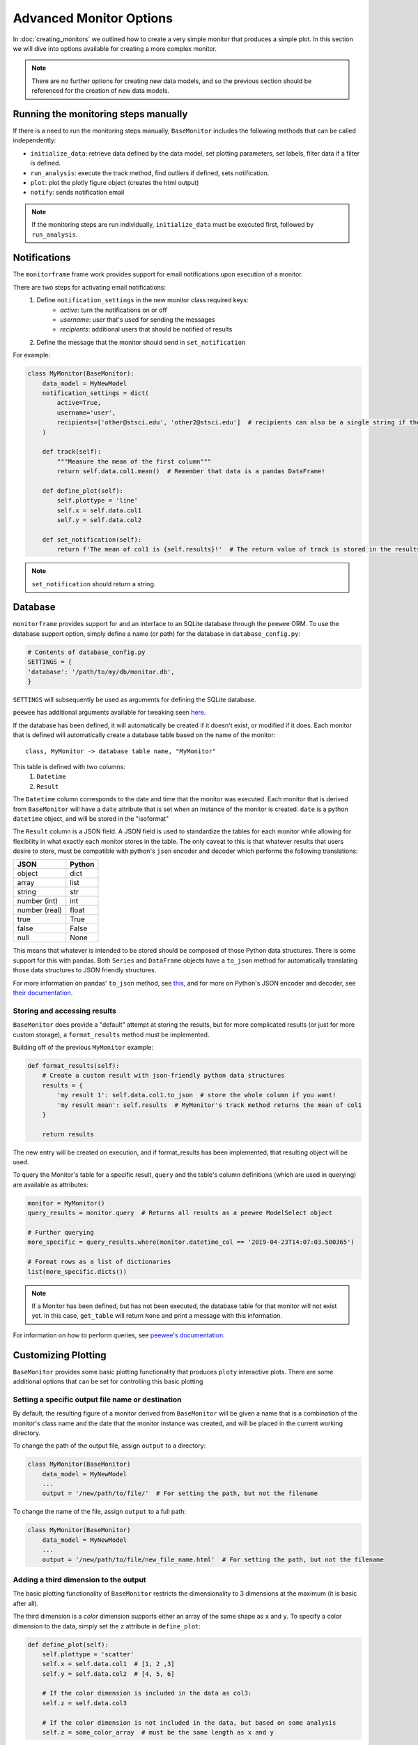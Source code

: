 Advanced Monitor Options
========================
In :doc:`creating_monitors` we outlined how to create a very simple monitor that produces a simple plot.
In this section we will dive into options available for creating a more complex monitor.

.. note::

    There are no further options for creating new data models, and so the previous section should be referenced for
    the creation of new data models.

Running the monitoring steps manually
-------------------------------------
If there is a need to run the monitoring steps manually, ``BaseMonitor`` includes the following methods that can be
called independently:

- ``initialize_data``: retrieve data defined by the data model, set plotting parameters, set labels, filter data if a filter is defined.
- ``run_analysis``: execute the track method, find outliers if defined, sets notification.
- ``plot``: plot the plotly figure object (creates the html output)
- ``notify``: sends notification email

.. note::

    If the monitoring steps are run individually, ``initialize_data`` must be executed first, followed by
    ``run_analysis``.

Notifications
-------------
The ``monitorframe`` frame work provides support for email notifications upon execution of a monitor.

There are two steps for activating email notifications:
    1. Define ``notification_settings`` in the new monitor class required keys:
        - *active*: turn the notifications on or off
        - *username*: user that's used for sending the messages
        - *recipients*: additional users that should be notified of results
    2. Define the message that the monitor should send in ``set_notification``

For example:

.. code-block:: python

    class MyMonitor(BaseMonitor):
        data_model = MyNewModel
        notification_settings = dict(
            active=True,
            username='user',
            recipients=['other@stsci.edu', 'other2@stsci.edu']  # recipients can also be a single string if there's only one
        )

        def track(self):
            """Measure the mean of the first column"""
            return self.data.col1.mean()  # Remember that data is a pandas DataFrame!

        def define_plot(self):
            self.plottype = 'line'
            self.x = self.data.col1
            self.y = self.data.col2

        def set_notification(self):
            return f'The mean of col1 is {self.results}!'  # The return value of track is stored in the results attribute!

.. note::

    ``set_notification`` should return a string.

Database
--------
``monitorframe`` provides support for and an interface to an SQLite database through the ``peewee`` ORM.
To use the database support option, simply define a name (or path) for the database in ``database_config.py``:

.. code-block:: python

    # Contents of database_config.py
    SETTINGS = {
    'database': '/path/to/my/db/monitor.db',
    }

``SETTINGS`` will subsequently be used as arguments for defining the SQLite database.

``peewee`` has additional arguments available for tweaking seen
`here <http://docs.peewee-orm.com/en/latest/peewee/database.html#using-sqlite>`_.

If the database has been defined, it will automatically be created if it doesn't exist, or modified if it does.
Each monitor that is defined will automatically create a database table based on the name of the monitor::

    class, MyMonitor -> database table name, "MyMonitor"

This table is defined with two columns:
    1. ``Datetime``
    2. ``Result``

The ``Datetime`` column corresponds to the date and time that the monitor was executed.
Each monitor that is derived from ``BaseMonitor`` will have a ``date`` attribute that is set when an instance of the
monitor is created.
``date`` is a python ``datetime`` object, and will be stored in the "isoformat"

The ``Result`` column is a JSON field.
A JSON field is used to standardize the tables for each monitor while allowing for flexibility in what exactly each
monitor stores in the table.
The only caveat to this is that whatever results that users desire to store, must be compatible with python's ``json``
encoder and decoder which performs the following translations:

.. table::

    ============= ======
        JSON      Python
    ============= ======
    object        dict
    array         list
    string        str
    number (int)  int
    number (real) float
    true          True
    false         False
    null          None
    ============= ======

This means that whatever is intended to be stored should be composed of those Python data structures.
There is some support for this with pandas.
Both ``Series`` and ``DataFrame`` objects have a ``to_json`` method for automatically translating those data structures
to JSON friendly structures.

For more information on pandas' ``to_json`` method, see
`this <https://pandas.pydata.org/pandas-docs/stable/reference/api/pandas.DataFrame.to_json.html>`_, and for more on
Python's JSON encoder and decoder, see `their documentation <https://docs.python.org/3/library/json.html>`_.

.. _custom-storage:

Storing and accessing results
^^^^^^^^^^^^^^^^^^^^^^^^^^^^^
``BaseMonitor`` does provide a "default" attempt at storing the results, but for more complicated results (or just for
more custom storage), a ``format_results`` method must be implemented.

Building off of the previous ``MyMonitor`` example:

.. code-block:: python

    def format_results(self):
        # Create a custom result with json-friendly python data structures
        results = {
            'my result 1': self.data.col1.to_json  # store the whole column if you want!
            'my result mean': self.results  # MyMonitor's track method returns the mean of col1
        }

        return results

The new entry will be created on execution, and if format_results has been implemented, that resulting object will be
used.

To query the Monitor's table for a specific result, ``query`` and the table's column definitions (which are used in
querying) are available as attributes:

.. code-block:: python

    monitor = MyMonitor()
    query_results = monitor.query  # Returns all results as a peewee ModelSelect object

    # Further querying
    more_specific = query_results.where(monitor.datetime_col == '2019-04-23T14:07:03.500365')

    # Format rows as a list of dictionaries
    list(more_specific.dicts())

.. note::

    If a Monitor has been defined, but has not been executed, the database table for that monitor will not exist yet.
    In this case, ``get_table`` will return ``None`` and print a message with this information.

For information on how to perform queries, see
`peewee's documentation <http://docs.peewee-orm.com/en/latest/peewee/querying.html#selecting-multiple-records>`_.

Customizing Plotting
--------------------
``BaseMonitor`` provides some basic plotting functionality that produces ``ploty`` interactive plots.
There are some additional options that can be set for controlling this basic plotting

Setting a specific output file name or destination
^^^^^^^^^^^^^^^^^^^^^^^^^^^^^^^^^^^^^^^^^^^^^^^^^^
By default, the resulting figure of a monitor derived from ``BaseMonitor`` will be given a name that is a combination
of the monitor's class name and the date that the monitor instance was created, and will be placed in the current
working directory.

To change the path of the output file, assign ``output`` to a directory:

.. code-block:: python

    class MyMonitor(BaseMonitor)
        data_model = MyNewModel
        ...
        output = '/new/path/to/file/'  # For setting the path, but not the filename

To change the name of the file, assign ``output`` to a full path:

.. code-block:: python

    class MyMonitor(BaseMonitor)
        data_model = MyNewModel
        ...
        output = '/new/path/to/file/new_file_name.html'  # For setting the path, but not the filename

Adding a third dimension to the output
^^^^^^^^^^^^^^^^^^^^^^^^^^^^^^^^^^^^^^
The basic plotting functionality of ``BaseMonitor`` restricts the dimensionality to 3 dimensions at the maximum (it is
basic after all).

The third dimension is a *color* dimension supports either an array of the same shape as ``x`` and ``y``.
To specify a color dimension to the data, simply set the ``z`` attribute in ``define_plot``:

.. code-block:: python

    def define_plot(self):
        self.plottype = 'scatter'
        self.x = self.data.col1  # [1, 2 ,3]
        self.y = self.data.col2  # [4, 5, 6]

        # If the color dimension is included in the data as col3:
        self.z = self.data.col3

        # If the color dimension is not included in the data, but based on some analysis
        self.z = some_color_array  # must be the same length as x and y

The third dimension can also be used to create an image plot:

.. code-block:: python

    def define_plot(self):
        self.plottype = 'image'
        self.x = self.data.col1
        self.y = self.data.col2
        self.z = image_array  # 2d image array of shape (y.shape, x.shape)

Adding additional information to the hover labels
^^^^^^^^^^^^^^^^^^^^^^^^^^^^^^^^^^^^^^^^^^^^^^^^^
If additional information should be displayed on hover for each data point, that information should be included the data
retrieved by the data model.

For example, if in the simple line plot created in :doc:`creating_monitors` needed to also include a "name" for each
data point, ``get_data`` would need to be modified like so:

.. code-block:: python

    class MyNewModel(BaseDataModel):
        def get_data(self):
            reuturn {
                'col1': [1, 2, 3],
                'col2': [4, 5, 6],
                'names': ['first', 'second', 'third']
            }

In the definition of the monitor, the new "names" column would need to be identified as a label:

.. code-block:: python

    class MyMonitor(BaseMonitor):
        data_model = MyNewModel
        labels = ['names']  # List of column names in data that should be used in hover labels

        def track(self):
            """Measure the mean of the first column"""
            return self.data.col1.mean()  # Remember that data is a pandas DataFrame!

        def define_plot(self):
            self.plottype = 'line'
            self.x = self.data.col1
            self.y = self.data.col2

This will add each "name" to the corresponding point in the hover labels in the plotly figure.

More complex plotting
^^^^^^^^^^^^^^^^^^^^^
For more complex plotting, ``plot`` should be overridden with whatever is needed, but plotly is still required.

When a new instance of a monitor is created, a plotly figure is created automatically.

.. note::

    If subplots are needed, the ``subplots`` and ``subplots_layout`` attributes need to be defined in the monitor class.
    This is because the plotly figure object is different for subplots.

    To set the monitor to use a subplots figure:

    .. code-block:: python

        class MyMonitor(BaseMonitor):
            data_model = MyNewModel
            ...
            subplots = True
            subplot_layout = (2, 2)  # 2x2 grid of plots


The ``plot`` method should add whatever *traces* (plotly's term) and *layouts* necessary to that monitor figure
attribute:

.. code-block:: python

    def plot(self):

        ...  # Lot's of complicated plotting stuff that results in a "plot" object and a new "layout" object

        self.figure.add_trace(plot)
        self.figure['layout'].update(layout)

If users want to integrate existing matplotlib plots without have to rewrite the entire plot, plotly's ``mpl_to_plotly``
function can be used:

.. code-block:: python

    import plotly.tools as tls

    new_plotly = tls.mpl_to_plotly(existing_mpl_figure)

This figure could then be assigned to the figure attribute on the monitor:

.. code-block:: python

    def plot(self):
        self.figure = new_plotly

Once plotting is all done, the figure can be written to an html file (with the default or specified path and/or name)
with the ``write_figure`` method:

.. code-block:: python

    monitor.write_figure()
